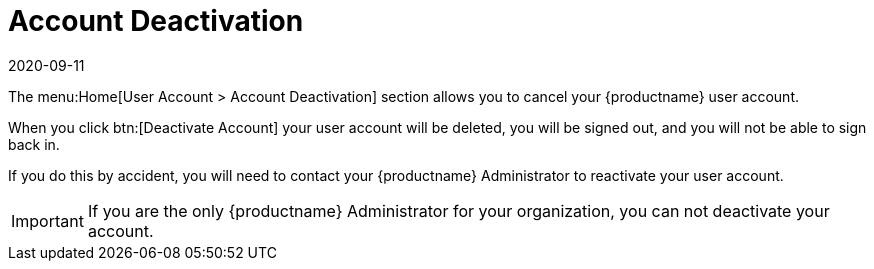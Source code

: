 [[ref-home-account-deactivate]]
= Account Deactivation
:description: Deactivating your user account permanently deletes it and requires reactivation by an Administrator if done accidentally.
:revdate: 2020-09-11
:page-revdate: {revdate}

The menu:Home[User Account > Account Deactivation] section allows you to cancel your {productname} user account.

When you click btn:[Deactivate Account] your user account will be deleted, you will be signed out, and you will not be able to sign back in.

If you do this by accident, you will need to contact your {productname} Administrator to reactivate your user account.


[IMPORTANT]
====
If you are the only {productname} Administrator for your organization, you can not deactivate your account.
====